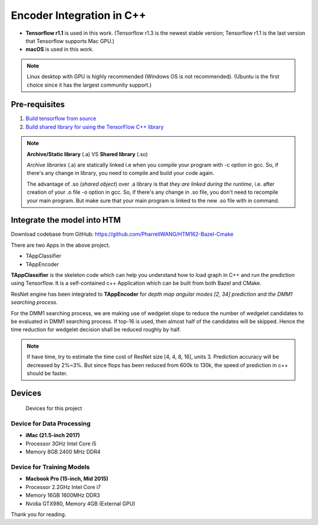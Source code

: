 Encoder Integration in C++
==========================

- **Tensorflow r1.1** is used in this work. (Tensorflow r1.3 is the newest stable version; Tensorflow r1.1 is the last version that Tensorflow supports Mac GPU.)

- **macOS** is used in this work.

.. note:: Linux desktop with GPU is highly recommended (Windows OS is not recommended). (Ubuntu is the first choice since it has the largest community support.)

Pre-requisites
--------------

1. `Build tensorflow from source <https://www.tensorflow.org/versions/r1.1/install/install_sources>`_

2. `Build shared library for using the TensorFlow C++ library <https://github.com/FloopCZ/tensorflow_cc>`_

.. note:: **Archive/Static library** (.a) VS **Shared library** (.so)

         *Archive libraries* (.a) are statically linked i.e when you compile your program with -c option in gcc. So, if there's any change in library, you need to compile and build your code again.

         The advantage of .so (*shared object*) over .a library is that *they are linked during the runtime*, i.e. after creation of your .o file -o option in gcc. So, if there's any change in .so file, you don't need to recompile your main program. But make sure that your main program is linked to the new .so file with in command.

Integrate the model into HTM
----------------------------
Download codebase from GitHub: https://github.com/PharrellWANG/HTM162-Bazel-Cmake

There are two Apps in the above project.

- TAppClassifier
- TAppEncoder

**TAppClassifier** is the skeleton code which can help you understand how to
load graph in C++ and run the prediction using Tensorflow.
It is a self-contained c++ Application which can be built from both
Bazel and CMake.

ResNet engine has been integrated to **TAppEncoder** for
*depth map angular modes [2, 34] prediction* and *the DMM1 searching process*.

For the DMM1 searching process, we are making use of wedgelet slope to reduce
the number of wedgelet candidates to be evaluated in DMM1 searching process.
If top-16 is used, then almost half of the candidates will be skipped.
Hence the time reduction for wedgelet decision shall be reduced roughly by half.

.. note:: If have time, try to estimate the time cost of ResNet size [4, 4, 8, 16], units 3.
            Prediction accuracy will be decreased by 2%~3%. But since flops
            has been reduced from 600k to 130k,
            the speed of prediction in c++ should be faster.

Devices
-------
.. figure:: images/devices.JPG
   :width: 300px
   :alt: Devices

   Devices for this project

Device for Data Processing
~~~~~~~~~~~~~~~~~~~~~~~~~~
- **iMac (21.5-inch 2017)**
- Processor 3GHz Intel Core i5
- Memory 8GB 2400 MHz DDR4

Device for Training Models
~~~~~~~~~~~~~~~~~~~~~~~~~~
- **Macbook Pro (15-inch, Mid 2015)**
- Processor 2.2GHz Intel Core i7
- Memory 16GB 1600MHz DDR3
- Nvidia GTX980, Memory 4GB (External GPU)

Thank you for reading.
